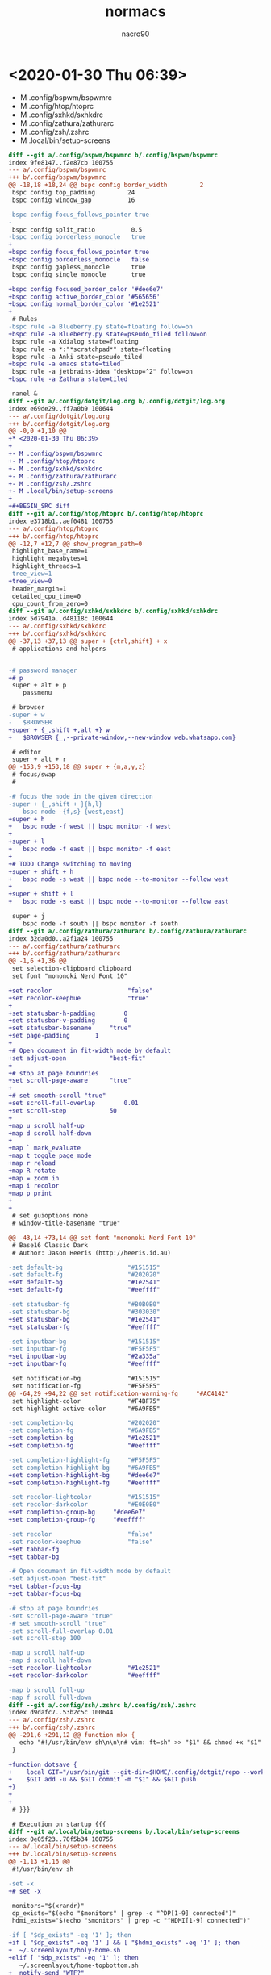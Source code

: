 * <2020-01-30 Thu 06:39>

- M .config/bspwm/bspwmrc
- M .config/htop/htoprc
- M .config/sxhkd/sxhkdrc
- M .config/zathura/zathurarc
- M .config/zsh/.zshrc
- M .local/bin/setup-screens

#+BEGIN_SRC diff
diff --git a/.config/bspwm/bspwmrc b/.config/bspwm/bspwmrc
index 9fe8147..f2e87cb 100755
--- a/.config/bspwm/bspwmrc
+++ b/.config/bspwm/bspwmrc
@@ -18,18 +18,24 @@ bspc config border_width         2
 bspc config top_padding         24
 bspc config window_gap          16
 
-bspc config focus_follows_pointer true
-
 bspc config split_ratio          0.5
-bspc config borderless_monocle   true
+
+bspc config focus_follows_pointer true
+bspc config borderless_monocle   false
 bspc config gapless_monocle      true
 bspc config single_monocle       true
 
+bspc config focused_border_color '#dee6e7'
+bspc config active_border_color '#565656'
+bspc config normal_border_color '#1e2521'
+
 # Rules
-bspc rule -a Blueberry.py state=floating follow=on
+bspc rule -a Blueberry.py state=pseudo_tiled follow=on
 bspc rule -a Xdialog state=floating
 bspc rule -a *:"*scratchpad*" state=floating
 bspc rule -a Anki state=pseudo_tiled
+bspc rule -a emacs state=tiled
 bspc rule -a jetbrains-idea "desktop=^2" follow=on
+bspc rule -a Zathura state=tiled
 
 nanel &
diff --git a/.config/dotgit/log.org b/.config/dotgit/log.org
index e69de29..ff7a0b9 100644
--- a/.config/dotgit/log.org
+++ b/.config/dotgit/log.org
@@ -0,0 +1,10 @@
+* <2020-01-30 Thu 06:39>
+
+- M .config/bspwm/bspwmrc
+- M .config/htop/htoprc
+- M .config/sxhkd/sxhkdrc
+- M .config/zathura/zathurarc
+- M .config/zsh/.zshrc
+- M .local/bin/setup-screens
+
+#+BEGIN_SRC diff
diff --git a/.config/htop/htoprc b/.config/htop/htoprc
index e3718b1..aef0481 100755
--- a/.config/htop/htoprc
+++ b/.config/htop/htoprc
@@ -12,7 +12,7 @@ show_program_path=0
 highlight_base_name=1
 highlight_megabytes=1
 highlight_threads=1
-tree_view=1
+tree_view=0
 header_margin=1
 detailed_cpu_time=0
 cpu_count_from_zero=0
diff --git a/.config/sxhkd/sxhkdrc b/.config/sxhkd/sxhkdrc
index 5d7941a..d48118c 100644
--- a/.config/sxhkd/sxhkdrc
+++ b/.config/sxhkd/sxhkdrc
@@ -37,13 +37,13 @@ super + {ctrl,shift} + x
 # applications and helpers
 
 
-# password manager
+# p
 super + alt + p
 	passmenu
 
 # browser
-super + w
-	$BROWSER
+super + {_,shift +,alt +} w
+	$BROWSER {_,--private-window,--new-window web.whatsapp.com}
 
 # editor
 super + alt + r
@@ -153,9 +153,18 @@ super + {m,a,y,z}
 # focus/swap
 #
 
-# focus the node in the given direction
-super + {_,shift + }{h,l}
-	bspc node -{f,s} {west,east}
+super + h
+	bspc node -f west || bspc monitor -f west
+
+super + l
+	bspc node -f east || bspc monitor -f east
+
+# TODO Change switching to moving
+super + shift + h
+	bspc node -s west || bspc node --to-monitor --follow west 
+
+super + shift + l
+	bspc node -s east || bspc node --to-monitor --follow east 
 
 super + j
 	bspc node -f south || bspc monitor -f south
diff --git a/.config/zathura/zathurarc b/.config/zathura/zathurarc
index 32da0d0..a2f1a24 100755
--- a/.config/zathura/zathurarc
+++ b/.config/zathura/zathurarc
@@ -1,6 +1,36 @@
 set selection-clipboard clipboard
 set font "mononoki Nerd Font 10"
 
+set recolor                     "false"
+set recolor-keephue             "true"
+
+set statusbar-h-padding		0
+set statusbar-v-padding		0
+set statusbar-basename		"true"
+set page-padding		1
+
+# Open document in fit-width mode by default
+set adjust-open			"best-fit"
+
+# stop at page boundries
+set scroll-page-aware		"true"
+
+# set smooth-scroll "true"
+set scroll-full-overlap		0.01
+set scroll-step			50
+
+map u scroll half-up
+map d scroll half-down
+
+map ` mark_evaluate
+map t toggle_page_mode
+map r reload
+map R rotate
+map = zoom in
+map i recolor
+map p print
+
+
 # set guioptions none
 # window-title-basename "true"
 
@@ -43,14 +73,14 @@ set font "mononoki Nerd Font 10"
 # Base16 Classic Dark
 # Author: Jason Heeris (http://heeris.id.au)
 
-set default-bg                  "#151515"
-set default-fg                  "#202020"
+set default-bg                  "#1e2541"
+set default-fg                  "#eeffff"
 
-set statusbar-fg                "#B0B0B0"
-set statusbar-bg                "#303030"
+set statusbar-bg                "#1e2541"
+set statusbar-fg                "#eeffff"
 
-set inputbar-bg                 "#151515"
-set inputbar-fg                 "#F5F5F5"
+set inputbar-bg                 "#2a335a"
+set inputbar-fg                 "#eeffff"
 
 set notification-bg             "#151515"
 set notification-fg             "#F5F5F5"
@@ -64,29 +94,22 @@ set notification-warning-fg     "#AC4142"
 set highlight-color             "#F4BF75"
 set highlight-active-color      "#6A9FB5"
 
-set completion-bg               "#202020"
-set completion-fg               "#6A9FB5"
+set completion-bg               "#1e2521"
+set completion-fg               "#eeffff"
 
-set completion-highlight-fg     "#F5F5F5"
-set completion-highlight-bg     "#6A9FB5"
+set completion-highlight-bg     "#dee6e7"
+set completion-highlight-fg     "#eeffff"
 
-set recolor-lightcolor          "#151515"
-set recolor-darkcolor           "#E0E0E0"
+set completion-group-bg     "#dee6e7"
+set completion-group-fg     "#eeffff"
 
-set recolor                     "false"
-set recolor-keephue             "false"
+set tabbar-fg
+set tabbar-bg
 
-# Open document in fit-width mode by default
-set adjust-open "best-fit"
+set tabbar-focus-bg
+set tabbar-focus-bg
 
-# stop at page boundries
-set scroll-page-aware "true"
-# set smooth-scroll "true"
-set scroll-full-overlap 0.01
-set scroll-step 100
 
-map u scroll half-up
-map d scroll half-down
+set recolor-lightcolor          "#1e2521"
+set recolor-darkcolor           "#eeffff"
 
-map b scroll full-up
-map f scroll full-down
diff --git a/.config/zsh/.zshrc b/.config/zsh/.zshrc
index d9dafc7..53b2c5c 100644
--- a/.config/zsh/.zshrc
+++ b/.config/zsh/.zshrc
@@ -291,6 +291,12 @@ function mkx {
   echo "#!/usr/bin/env sh\n\n\n# vim: ft=sh" >> "$1" && chmod +x "$1" && $EDITOR "$1"
 }
 
+function dotsave {
+    local GIT="/usr/bin/git --git-dir=$HOME/.config/dotgit/repo --work-tree=$HOME"
+    $GIT add -u && $GIT commit -m "$1" && $GIT push
+}
+
+
 # }}}
 
 # Execution on startup {{{
diff --git a/.local/bin/setup-screens b/.local/bin/setup-screens
index 0e05f23..70f5b34 100755
--- a/.local/bin/setup-screens
+++ b/.local/bin/setup-screens
@@ -1,13 +1,16 @@
 #!/usr/bin/env sh
 
-set -x 
+# set -x 
 
 monitors="$(xrandr)"
 dp_exists="$(echo "$monitors" | grep -c "^DP[1-9] connected")"
 hdmi_exists="$(echo "$monitors" | grep -c "^HDMI[1-9] connected")"
 
-if [ "$dp_exists" -eq '1' ]; then
+if [ "$dp_exists" -eq '1' ] && [ "$hdmi_exists" -eq '1' ]; then
+  ~/.screenlayout/holy-home.sh
+elif [ "$dp_exists" -eq '1' ]; then
   ~/.screenlayout/home-topbottom.sh
+  notify-send "WTF?"
 elif [ "$hdmi_exists" -eq '1' ]; then
   ~/.screenlayout/work-topbottom.sh
 else
#+END_SRC
* <2020-02-12 Wed 21:13>

- M .config/alacritty/alacritty.yml
- M .config/bspwm/bspwmrc
- M .config/zathura/zathurarc
- M .config/zsh/.zshrc
- M .emacs.d/config.org
- A  .screenlayout/holy-home.sh
- A  .screenlayout/home-topbottom-wide.sh
- A  .screenlayout/home-topbottom.sh
- A  .screenlayout/laptop.sh
- A  .screenlayout/work-topbottom.sh

#+BEGIN_SRC diff
diff --git a/.config/alacritty/alacritty.yml b/.config/alacritty/alacritty.yml
index 0ba0a07..a9dac3a 100644
--- a/.config/alacritty/alacritty.yml
+++ b/.config/alacritty/alacritty.yml
@@ -61,7 +61,7 @@ scrolling:
 
   # Number of lines the viewport will move for every line scrolled when
   # scrollback is enabled (history > 0).
-  multiplier: 1
+  multiplier: 2
 
   # Faux Scrolling
   #
@@ -70,7 +70,7 @@ scrolling:
   # to allow mouse scrolling for applications like `man`.
   #
   # Specifying `0` will disable faux scrolling.
-  faux_multiplier: 1
+  # faux_multiplier: 1
 
   # Scroll to the bottom when new text is written to the terminal.
   auto_scroll: false
@@ -94,7 +94,7 @@ font:
     #   - (macOS) Menlo
     #   - (Linux) monospace
     #   - (Windows) Consolas
-    family: DejaVu Sans Mono
+    family: mononoki Nerd Font
 
     # The `style` can be specified to pick a specific face.
     #style: Regular
@@ -122,7 +122,7 @@ font:
     #style: Italic
 
   # Point size
-  size: 8
+  size: 12
 
   # Offset is the extra space around each character. `offset.y` can be thought of
   # as modifying the line spacing, and `offset.x` as modifying the letter spacing.
@@ -200,41 +200,41 @@ colors:
 
   # # }}} 
 
-  # Base16 Classic Dark {{{
-  # Jason Heeris (http://heeris.id.au)
-  # Default colors
-  primary:
-    background: '0x151515'
-    foreground: '0xd0d0d0'
+  # # Base16 Classic Dark {{{
+  # # Jason Heeris (http://heeris.id.au)
+  # # Default colors
+  # primary:
+    # background: '0x151515'
+    # foreground: '0xd0d0d0'
 
-  # Colors the cursor will use if `custom_cursor_colors` is true
-  cursor:
-    text: '0x151515'
-    cursor: '0xd0d0d0'
+  # # Colors the cursor will use if `custom_cursor_colors` is true
+  # cursor:
+    # text: '0x151515'
+    # cursor: '0xd0d0d0'
 
-  # Normal colors
-  normal:
-    black:   '0x151515'
-    red:     '0xac4142'
-    green:   '0x90a959'
-    yellow:  '0xf4bf75'
-    blue:    '0x6a9fb5'
-    magenta: '0xaa759f'
-    cyan:    '0x75b5aa'
-    white:   '0xd0d0d0'
-
-  # Bright colors
-  bright:
-    black:   '0x505050'
-    red:     '0xd28445'
-    green:   '0x202020'
-    yellow:  '0x303030'
-    blue:    '0xb0b0b0'
-    magenta: '0xe0e0e0'
-    cyan:    '0x8f5536'
-    white:   '0xf5f5f5'
+  # # Normal colors
+  # normal:
+    # black:   '0x151515'
+    # red:     '0xac4142'
+    # green:   '0x90a959'
+    # yellow:  '0xf4bf75'
+    # blue:    '0x6a9fb5'
+    # magenta: '0xaa759f'
+    # cyan:    '0x75b5aa'
+    # white:   '0xd0d0d0'
+
+  # # Bright colors
+  # bright:
+    # black:   '0x505050'
+    # red:     '0xd28445'
+    # green:   '0x202020'
+    # yellow:  '0x303030'
+    # blue:    '0xb0b0b0'
+    # magenta: '0xe0e0e0'
+    # cyan:    '0x8f5536'
+    # white:   '0xf5f5f5'
 
-  # }}}
+  # # }}}
 
   # # Base16 Helios {{{
   # # Alex Meyer (https://github.com/reyemxela)
@@ -272,6 +272,37 @@ colors:
 
   # # }}}
 
+# Manta
+  primary:
+    background: '0x1e2541'
+    foreground: '0xeeffff'
+
+  cursor:
+    text: '0x1e2541'
+    cursor: '0xeeffff'
+
+  normal:
+    black:   '0x1e2541'
+    red:     '0xf0719b'
+    green:   '0x5af7b0'
+    yellow:  '0xffa56b'
+    blue:    '0x57c7ff'
+    magenta: '0xc792ea'
+    cyan:    '0x89ddff'
+    white:   '0xeeffff'
+
+  bright:
+    black:   '0x354274'
+    red:     '0xf02e6e'
+    green:   '0x2ce592'
+    yellow:  '0xff8537'
+    blue:    '0x1da0e2'
+    magenta: '0xa742ea'
+    cyan:    '0x47bae8'
+    white:   '0xdee6e7'
+
+# }}}
+
 draw_bold_text_with_bright_colors: false
 
 
@@ -350,7 +381,7 @@ mouse:
     #   - (Linux) xdg-open
     #   - (Windows) explorer
     launcher:
-      program: brave
+      program: xdg-open
 
     # URL modifiers
     #
diff --git a/.config/bspwm/bspwmrc b/.config/bspwm/bspwmrc
index f2e87cb..79c435b 100755
--- a/.config/bspwm/bspwmrc
+++ b/.config/bspwm/bspwmrc
@@ -34,7 +34,7 @@ bspc rule -a Blueberry.py state=pseudo_tiled follow=on
 bspc rule -a Xdialog state=floating
 bspc rule -a *:"*scratchpad*" state=floating
 bspc rule -a Anki state=pseudo_tiled
-bspc rule -a emacs state=tiled
+bspc rule -a Emacs state=tiled
 bspc rule -a jetbrains-idea "desktop=^2" follow=on
 bspc rule -a Zathura state=tiled
 
diff --git a/.config/dotgit/log.org b/.config/dotgit/log.org
index 363c581..8daa85c 100644
--- a/.config/dotgit/log.org
+++ b/.config/dotgit/log.org
@@ -257,3 +257,188 @@ index 0e05f23..70f5b34 100755
    ~/.screenlayout/work-topbottom.sh
  else
 #+END_SRC
+* <2020-02-12 Wed 21:13>
+
+- M .config/alacritty/alacritty.yml
+- M .config/bspwm/bspwmrc
+- M .config/zathura/zathurarc
+- M .config/zsh/.zshrc
+- M .emacs.d/config.org
+- A  .screenlayout/holy-home.sh
+- A  .screenlayout/home-topbottom-wide.sh
+- A  .screenlayout/home-topbottom.sh
+- A  .screenlayout/laptop.sh
+- A  .screenlayout/work-topbottom.sh
+
+#+BEGIN_SRC diff
+diff --git a/.config/alacritty/alacritty.yml b/.config/alacritty/alacritty.yml
+index 0ba0a07..a9dac3a 100644
+--- a/.config/alacritty/alacritty.yml
++++ b/.config/alacritty/alacritty.yml
+@@ -61,7 +61,7 @@ scrolling:
+ 
+   # Number of lines the viewport will move for every line scrolled when
+   # scrollback is enabled (history > 0).
+-  multiplier: 1
++  multiplier: 2
+ 
+   # Faux Scrolling
+   #
+@@ -70,7 +70,7 @@ scrolling:
+   # to allow mouse scrolling for applications like `man`.
+   #
+   # Specifying `0` will disable faux scrolling.
+-  faux_multiplier: 1
++  # faux_multiplier: 1
+ 
+   # Scroll to the bottom when new text is written to the terminal.
+   auto_scroll: false
+@@ -94,7 +94,7 @@ font:
+     #   - (macOS) Menlo
+     #   - (Linux) monospace
+     #   - (Windows) Consolas
+-    family: DejaVu Sans Mono
++    family: mononoki Nerd Font
+ 
+     # The `style` can be specified to pick a specific face.
+     #style: Regular
+@@ -122,7 +122,7 @@ font:
+     #style: Italic
+ 
+   # Point size
+-  size: 8
++  size: 12
+ 
+   # Offset is the extra space around each character. `offset.y` can be thought of
+   # as modifying the line spacing, and `offset.x` as modifying the letter spacing.
+@@ -200,41 +200,41 @@ colors:
+ 
+   # # }}} 
+ 
+-  # Base16 Classic Dark {{{
+-  # Jason Heeris (http://heeris.id.au)
+-  # Default colors
+-  primary:
+-    background: '0x151515'
+-    foreground: '0xd0d0d0'
++  # # Base16 Classic Dark {{{
++  # # Jason Heeris (http://heeris.id.au)
++  # # Default colors
++  # primary:
++    # background: '0x151515'
++    # foreground: '0xd0d0d0'
+ 
+-  # Colors the cursor will use if `custom_cursor_colors` is true
+-  cursor:
+-    text: '0x151515'
+-    cursor: '0xd0d0d0'
++  # # Colors the cursor will use if `custom_cursor_colors` is true
++  # cursor:
++    # text: '0x151515'
++    # cursor: '0xd0d0d0'
+ 
+-  # Normal colors
+-  normal:
+-    black:   '0x151515'
+-    red:     '0xac4142'
+-    green:   '0x90a959'
+-    yellow:  '0xf4bf75'
+-    blue:    '0x6a9fb5'
+-    magenta: '0xaa759f'
+-    cyan:    '0x75b5aa'
+-    white:   '0xd0d0d0'
+-
+-  # Bright colors
+-  bright:
+-    black:   '0x505050'
+-    red:     '0xd28445'
+-    green:   '0x202020'
+-    yellow:  '0x303030'
+-    blue:    '0xb0b0b0'
+-    magenta: '0xe0e0e0'
+-    cyan:    '0x8f5536'
+-    white:   '0xf5f5f5'
++  # # Normal colors
++  # normal:
++    # black:   '0x151515'
++    # red:     '0xac4142'
++    # green:   '0x90a959'
++    # yellow:  '0xf4bf75'
++    # blue:    '0x6a9fb5'
++    # magenta: '0xaa759f'
++    # cyan:    '0x75b5aa'
++    # white:   '0xd0d0d0'
++
++  # # Bright colors
++  # bright:
++    # black:   '0x505050'
++    # red:     '0xd28445'
++    # green:   '0x202020'
++    # yellow:  '0x303030'
++    # blue:    '0xb0b0b0'
++    # magenta: '0xe0e0e0'
++    # cyan:    '0x8f5536'
++    # white:   '0xf5f5f5'
+ 
+-  # }}}
++  # # }}}
+ 
+   # # Base16 Helios {{{
+   # # Alex Meyer (https://github.com/reyemxela)
+@@ -272,6 +272,37 @@ colors:
+ 
+   # # }}}
+ 
++# Manta
++  primary:
++    background: '0x1e2541'
++    foreground: '0xeeffff'
++
++  cursor:
++    text: '0x1e2541'
++    cursor: '0xeeffff'
++
++  normal:
++    black:   '0x1e2541'
++    red:     '0xf0719b'
++    green:   '0x5af7b0'
++    yellow:  '0xffa56b'
++    blue:    '0x57c7ff'
++    magenta: '0xc792ea'
++    cyan:    '0x89ddff'
++    white:   '0xeeffff'
++
++  bright:
++    black:   '0x354274'
++    red:     '0xf02e6e'
++    green:   '0x2ce592'
++    yellow:  '0xff8537'
++    blue:    '0x1da0e2'
++    magenta: '0xa742ea'
++    cyan:    '0x47bae8'
++    white:   '0xdee6e7'
++
++# }}}
++
+ draw_bold_text_with_bright_colors: false
+ 
+ 
+@@ -350,7 +381,7 @@ mouse:
+     #   - (Linux) xdg-open
+     #   - (Windows) explorer
+     launcher:
+-      program: brave
++      program: xdg-open
+ 
+     # URL modifiers
+     #
+diff --git a/.config/bspwm/bspwmrc b/.config/bspwm/bspwmrc
+index f2e87cb..79c435b 100755
+--- a/.config/bspwm/bspwmrc
++++ b/.config/bspwm/bspwmrc
+@@ -34,7 +34,7 @@ bspc rule -a Blueberry.py state=pseudo_tiled follow=on
+ bspc rule -a Xdialog state=floating
+ bspc rule -a *:"*scratchpad*" state=floating
+ bspc rule -a Anki state=pseudo_tiled
+-bspc rule -a emacs state=tiled
++bspc rule 
\ No newline at end of file
diff --git a/.config/zathura/zathurarc b/.config/zathura/zathurarc
index a2f1a24..39c316d 100755
--- a/.config/zathura/zathurarc
+++ b/.config/zathura/zathurarc
@@ -103,11 +103,11 @@ set completion-highlight-fg     "#eeffff"
 set completion-group-bg     "#dee6e7"
 set completion-group-fg     "#eeffff"
 
-set tabbar-fg
-set tabbar-bg
+# set tabbar-fg
+# set tabbar-bg
 
-set tabbar-focus-bg
-set tabbar-focus-bg
+# set tabbar-focus-bg
+# set tabbar-focus-bg
 
 
 set recolor-lightcolor          "#1e2521"
diff --git a/.config/zsh/.zshrc b/.config/zsh/.zshrc
index 53b2c5c..294bd8b 100644
--- a/.config/zsh/.zshrc
+++ b/.config/zsh/.zshrc
@@ -304,3 +304,5 @@ function dotsave {
 # pfetch
 
 # }}}
+
+source /home/orcan/.config/broot/launcher/bash/br
diff --git a/.emacs.d/config.org b/.emacs.d/config.org
index b1c859c..bf5af4c 100644
--- a/.emacs.d/config.org
+++ b/.emacs.d/config.org
@@ -1,7 +1,7 @@
 #+TITLE: normacs
 #+DESCRIPTION: A well documented configuration file for emacs. Powered by Org.
 #+AUTHOR: nacro90
-#+DATE: <2019-12-08 Sun>
+#+DATE: [2019-12-08 Sun]
 #+TODO: EXPLAIN CONFIGURE FIX(f/@) DONE
 #+STARTUP: indent
 
@@ -862,6 +862,23 @@ specify a target file.
 #+END_SRC
 
 
+*** Property inheritance
+
+Org mode does not turn this on by default, because it can slow down
+property searches significantly and is often not needed.
+
+#+BEGIN_SRC emacs-lisp
+
+(customize-set-variable 'org-use-property-inheritance t)
+
+#+END_SRC
+
+*** Agenda
+
+#+BEGIN_SRC emacs-lisp
+  (customize-set-variable 'org-agenda-files (list "~/doc/org"))
+#+END_SRC
+
 ** Appearance
 
 *** Special bullet characters
@@ -881,6 +898,17 @@ Improve the display of bullet points.
 
 ** Hooks
 
+*** Disable auto-completion
+
+#+BEGIN_SRC emacs-lisp
+  (defun normacs/org-mode-hook ()
+    (company-mode -1))
+  (add-hook 'org-mode-hook 'normacs/org-mode-hook)
+#+END_SRC
+
+#+RESULTS:
+| normacs/org-mode-hook | org-bullets-mode | evil-org-mode | er/add-org-mode-expansions | #[0 \300\301\302\303\304$\207 [add-hook change-major-mode-hook org-show-block-all append local] 5] | #[0 \300\301\302\303\304$\207 [add-hook change-major-mode-hook org-babel-show-result-all append local] 5] | org-babel-result-hide-spec | org-babel-hide-all-hashes |
+
 *** CONFIGURE Disable indent guides
 
 #+BEGIN_SRC emacs-lisp :results output silent
#+END_SRC
* <2020-02-13 Thu 08:18>

- M .config/tmux/tmux.conf
- M .gitconfig

#+BEGIN_SRC diff
diff --git a/.config/dotgit/log.org b/.config/dotgit/log.org
index a630dc1..71036ff 100644
--- a/.config/dotgit/log.org
+++ b/.config/dotgit/log.org
@@ -725,3 +725,9 @@ index b1c859c..bf5af4c 100644
  
  #+BEGIN_SRC emacs-lisp :results output silent
 #+END_SRC
+* <2020-02-13 Thu 08:18>
+
+- M .config/tmux/tmux.conf
+- M .gitconfig
+
+#+BEGIN_SRC diff
diff --git a/.config/tmux/tmux.conf b/.config/tmux/tmux.conf
index 0f6e54d..38c9b9c 100755
--- a/.config/tmux/tmux.conf
+++ b/.config/tmux/tmux.conf
@@ -8,7 +8,7 @@ setw -g window-status-current-format ' #W '
 setw -g window-status-format ' #W '
 
 set -g prefix C-space
-bind C-space copy-mode
+bind C-space last-pane
 bind space last-window
 
 # Customizing status
diff --git a/.gitconfig b/.gitconfig
index 01b1690..bf93cb9 100644
--- a/.gitconfig
+++ b/.gitconfig
@@ -1,6 +1,6 @@
 [user]
 	email = orcan.tiryakioglu@gmail.com
-	name = nacro90
+	name = Orcan Tiryakioglu
 [filesystem "N/A|13|/dev/mapper/crypthome"]
 	timestampResolution = 6000 nanoseconds
 	minRacyThreshold = 5859 microseconds
#+END_SRC
